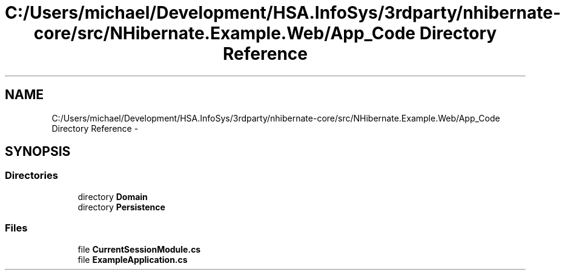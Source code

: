 .TH "C:/Users/michael/Development/HSA.InfoSys/3rdparty/nhibernate-core/src/NHibernate.Example.Web/App_Code Directory Reference" 3 "Fri Jul 5 2013" "Version 1.0" "HSA.InfoSys" \" -*- nroff -*-
.ad l
.nh
.SH NAME
C:/Users/michael/Development/HSA.InfoSys/3rdparty/nhibernate-core/src/NHibernate.Example.Web/App_Code Directory Reference \- 
.SH SYNOPSIS
.br
.PP
.SS "Directories"

.in +1c
.ti -1c
.RI "directory \fBDomain\fP"
.br
.ti -1c
.RI "directory \fBPersistence\fP"
.br
.in -1c
.SS "Files"

.in +1c
.ti -1c
.RI "file \fBCurrentSessionModule\&.cs\fP"
.br
.ti -1c
.RI "file \fBExampleApplication\&.cs\fP"
.br
.in -1c
